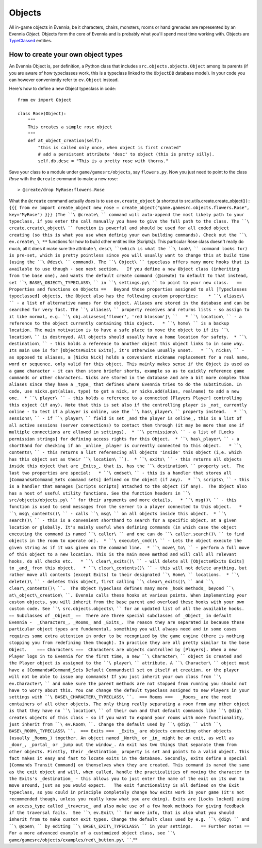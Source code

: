 Objects
=======

All in-game objects in Evennia, be it characters, chairs, monsters,
rooms or hand grenades are represented by an Evennia *Object*. Objects
form the core of Evennia and is probably what you'll spend most time
working with. Objects are `TypeClassed <Typeclasses.html>`_ entities.

How to create your own object types
-----------------------------------

An Evennia Object is, per definition, a Python class that includes
``src.objects.objects.Object`` among its parents (if you are aware of
how typeclasses work, this is a typeclass linked to the ``ObjectDB``
database model). In your code you can however conveniently refer to
``ev.Object`` instead.

Here's how to define a new Object typeclass in code:

::

    from ev import Object

    class Rose(Object):
        """
        This creates a simple rose object        
        """    
        def at_object_creation(self):
            "this is called only once, when object is first created"
            # add a persistent attribute 'desc' to object (this is pretty silly).
            self.db.desc = "This is a pretty rose with thorns."        

Save your class to a module under ``game/gamesrc/objects``, say
``flowers.py``. Now you just need to point to the class *Rose* with the
``@create`` command to make a new rose:

::

     > @create/drop MyRose:flowers.Rose

What the ``@create`` command actually *does* is to use
``ev.create_object`` (a shortcut to
src.utils.create.create\_object()\ ``): {{{ from ev import create_object new_rose = create_object("game.gamesrc.objects.flowers.Rose", key="MyRose") }}} (The ``\ @create\ `` command will auto-append the most likely path to your typeclass, if you enter the call manually you have to give the full path to the class. The ``\ create.create\_object\ `` function is powerful and should be used for all coded object creating (so this is what you use when definig your own building commands). Check out the ``\ ev.create\_\ **`` functions for how to build other entities like [Scripts]).   This particular Rose class doesn't really do much, all it does it make sure the attribute ``\ desc\ ``(which is what the ``\ look\ `` command looks for) is pre-set, which is pretty pointless since you will usually want to change this at build time (using the ``\ @desc\ `` command). The ``\ Object\ `` typeclass offers many more hooks that is available to use though - see next section.   If you define a new Object class (inheriting from the base one), and wants the default create command (``\ @create\ ``) to default to that instead, set ``\ BASE\_OBJECT\_TYPECLASS\ `` in ``\ settings.py\ `` to point to your new class.   == Properties and functions on Objects ==   Beyond those properties assigned to all [Typeclasses typeclassed] objects, the Object also has the following custom properties:    * ``\ aliases\ `` - a list of alternative names for the object. Aliases are stored in the database and can be searched for very fast. The ``\ aliases\ `` property receives and returns lists - so assign to it like normal, e.g. ``\ obj.aliases=['flower',
'red
blossom']\ ``   * ``\ location\ `` - a reference to the object currently containing this object.   * ``\ home\ `` is a backup location. The main motivation is to have a safe place to move the object to if its ``\ location\ `` is destroyed. All objects should usually have a home location for safety.  * ``\ destination\ `` - this holds a reference to another object this object links to in some way. Its main use is for [Objects#Exits Exits], it's otherwise usually unset.   * ``\ nicks\ `` - as opposed to aliases, a [Nicks Nick] holds a convenient nickname replacement for a real name, word or sequence, only valid for this object. This mainly makes sense if the Object is used as a game character - it can then store briefer shorts, example so as to quickly reference game commands or other characters. Nicks are stored in the database and are a bit more complex than aliases since they have a _type_ that defines where Evennia tries to do the substituion. In code, use nicks.get(alias, type) to get a nick, or nicks.add(alias, realname) to add a new one.  * ``\ player\ `` - this holds a reference to a connected [Players Player] controlling this object (if any). Note that this is set also if the controlling player is _not_ currently online - to test if a player is online, use the ``\ has\_player\ `` property instead.   * ``\ sessions\ `` - if ``\ player\ `` field is set _and the player is online_, this is a list of all active sessions (server connections) to contact them through (it may be more than one if multiple connections are allowed in settings).  * ``\ permissions\ `` - a list of [Locks permission strings] for defining access rights for this Object.  * ``\ has\_player\ `` - a shorthand for checking if an _online_ player is currently connected to this object.   * ``\ contents\ `` - this returns a list referencing all objects 'inside' this object (i,e. which has this object set as their ``\ location\ ``).  * ``\ exits\ `` - this returns all objects inside this object that are _Exits_, that is, has the ``\ destination\ `` property set.  The last two properties are special:   * ``\ cmdset\ `` - this is a handler that stores all [Commands#Command_Sets command sets] defined on the object (if any).  * ``\ scripts\ `` - this is a handler that manages [Scripts scripts] attached to the object (if any).  The Object also has a host of useful utility functions. See the function headers in ``\ src/objects/objects.py\ `` for their arguments and more details.   * ``\ msg()\ `` - this function is used to send messages from the server to a player connected to this object.   * ``\ msg\_contents()\ `` - calls ``\ msg\ `` on all objects inside this object.  * ``\ search()\ `` - this is a convenient shorthand to search for a specific object, at a given location or globally. It's mainly useful when defining commands (in which case the object executing the command is named ``\ caller\ `` and one can do ``\ caller.search()\ `` to find objects in the room to operate on).  * ``\ execute\_cmd()\ `` - Lets the object execute the given string as if it was given on the command line.  * ``\ move\_to\ `` - perform a full move of this object to a new location. This is the main move method and will call all relevant hooks, do all checks etc.   * ``\ clear\_exits()\ `` - will delete all [Objects#Exits Exits] to _and_ from this object.   * ``\ clear\_contents()\ `` - this will not delete anything, but rather move all contents (except Exits) to their designated ``\ Home\ `` locations.  * ``\ delete()\ `` - deletes this object, first calling ``\ clear\_exits()\ `` and ``\ clear\_contents()\ ``.  The Object Typeclass defines many more _hook methods_ beyond ``\ at\_object\_creation\ ``. Evennia calls these hooks at various points. When implementing your custom objects, you will inherit from the base parent and overload these hooks with your own custom code. See ``\ src.objects.objects\ `` for an updated list of all the available hooks.    == Subclasses of _Object_ ==  There are three special subclasses of _Object_ in default Evennia -  _Characters_, _Rooms_ and _Exits_. The reason they are separated is because these particular object types are fundamental, something you will always need and in some cases requires some extra attention in order to be recognized by the game engine (there is nothing stopping you from redefining them though). In practice they are all pretty similar to the base Object.    === Characters ===  Characters are objects controlled by [Players]. When a new Player logs in to Evennia for the first time, a new ``\ Character\ `` object is created and the Player object is assigned to the ``\ player\ `` attribute. A ``\ Character\ `` object must have a [Commands#Command_Sets Default Commandset] set on itself at creation, or the player will not be able to issue any commands! If you just inherit your own class from ``\ ev.Character\ `` and make sure the parent methods are not stopped from running you should not have to worry about this. You can change the default typeclass assigned to new Players in your settings with ``\ BASE\_CHARACTER\_TYPECLASS\ ``.  === Rooms ===   _Rooms_ are the root containers of all other objects. The only thing really separating a room from any other object is that they have no ``\ location\ `` of their own and that default commands like ``\ @dig\ `` creates objects of this class - so if you want to expand your rooms with more functionality, just inherit from ``\ ev.Room\ ``. Change the default used by ``\ @dig\ `` with ``\ BASE\_ROOM\_TYPECLASS\ ``.  === Exits ===  _Exits_ are objects connecting other objects (usually _Rooms_) together. An object named _North_ or _in_ might be an exit, as well as _door_, _portal_ or _jump out the window_. An exit has two things that separate them from other objects. Firstly, their _destination_ property is set and points to a valid object. This fact makes it easy and fast to locate exits in the database. Secondly, exits define a special [Commands Transit Command] on themselves when they are created. This command is named the same as the exit object and will, when called, handle the practicalities of moving the character to the Exits's _destination_ - this allows you to just enter the name of the exit on its own to move around, just as you would expect.   The exit functionality is all defined on the Exit typeclass, so you could in principle completely change how exits work in your game (it's not recommended though, unless you really know what you are doing). Exits are [Locks locked] using an access_type called _traverse_ and also make use of a few hook methods for giving feedback if the traversal fails.  See ``\ ev.Exit\ `` for more info, that is also what you should inherit from to make custom exit types. Change the default class used by e.g. ``\ @dig\ `` and ``\ @open\ `` by editing ``\ BASE\_EXIT\_TYPECLASS\ `` in your settings.   == Further notes ==  For a more advanced example of a customized object class, see ``\ game/gamesrc/objects/examples/red\_button.py\ ````.**
